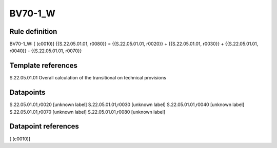 ========
BV70-1_W
========

Rule definition
---------------

BV70-1_W: [ (c0010)] {{S.22.05.01.01, r0080}} = {{S.22.05.01.01, r0020}} + {{S.22.05.01.01, r0030}} + {{S.22.05.01.01, r0040}} - {{S.22.05.01.01, r0070}}


Template references
-------------------

S.22.05.01.01 Overall calculation of the transitional on technical provisions


Datapoints
----------

S.22.05.01.01,r0020 [unknown label]
S.22.05.01.01,r0030 [unknown label]
S.22.05.01.01,r0040 [unknown label]
S.22.05.01.01,r0070 [unknown label]
S.22.05.01.01,r0080 [unknown label]


Datapoint references
--------------------

[ (c0010)]